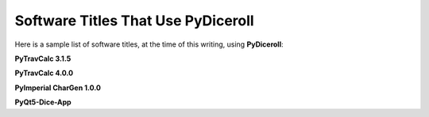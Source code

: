**Software Titles That Use PyDiceroll**
=======================================

Here is a sample list of software titles, at the time of this writing, using **PyDiceroll**:

**PyTravCalc 3.1.5**

**PyTravCalc 4.0.0**

**PyImperial CharGen 1.0.0**

**PyQt5-Dice-App**
